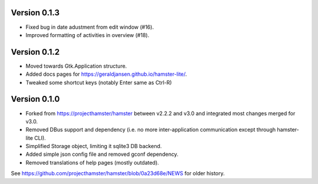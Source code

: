 =============
Version 0.1.3
=============
* Fixed bug in date adustment from edit window (#16).
* Improved formatting of activities in overview (#18).

=============
Version 0.1.2
=============

* Moved towards Gtk.Application structure.
* Added docs pages for https://geraldjansen.github.io/hamster-lite/.
* Tweaked some shortcut keys (notably Enter same as Ctrl-R)

=============
Version 0.1.0
=============

* Forked from https://projecthamster/hamster between v2.2.2 and v3.0
  and integrated most changes merged for v3.0.
* Removed DBus support and dependency (i.e. no more inter-application
  communication except through hamster-lite CLI).
* Simplified Storage object, limiting it sqlite3 DB backend.
* Added simple json config file and removed gconf dependency.
* Removed translations of help pages (mostly outdated).

See  https://github.com/projecthamster/hamster/blob/0a23d68e/NEWS for
older history.
